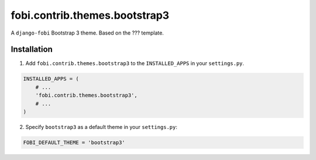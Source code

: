 ===============================================
fobi.contrib.themes.bootstrap3
===============================================
A ``django-fobi`` Bootstrap 3 theme. Based on the ??? template.

Installation
===============================================
1. Add ``fobi.contrib.themes.bootstrap3`` to the
   ``INSTALLED_APPS`` in your ``settings.py``.

.. code-block:: python

    INSTALLED_APPS = (
        # ...
        'fobi.contrib.themes.bootstrap3',
        # ...
    )

2. Specify ``bootstrap3`` as a default theme in your ``settings.py``:

.. code-block:: python

    FOBI_DEFAULT_THEME = 'bootstrap3'
